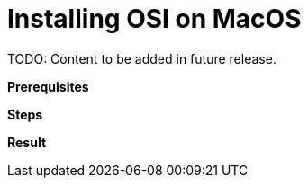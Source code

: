 = Installing OSI on MacOS

TODO: Content to be added in future release.

// TODO: Add description of this task.

**Prerequisites**

//TODO: Add prerequisites.

**Steps**

// TODO: Add steps.

**Result**

// TODO: Add result.